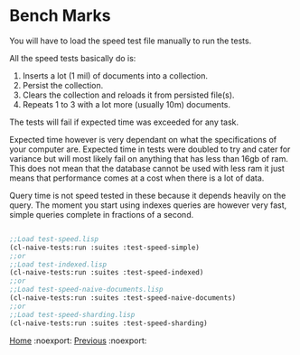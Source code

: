 * Bench Marks

You will have to load the speed test file manually to run the tests.

All the speed tests basically do is:

1. Inserts a lot (1 mil) of documents into a collection.
2. Persist the collection.
3. Clears the collection and reloads it from persisted file(s).
4. Repeats 1 to 3 with a lot more (usually 10m) documents.

The tests will fail if expected time was exceeded for any task.

Expected time however is very dependant on what the specifications of
your computer are. Expected time in tests were doubled to try and
cater for variance but will most likely fail on anything that has less
than 16gb of ram. This does not mean that the database cannot be used
with less ram it just means that performance comes at a cost when
there is a lot of data.

Query time is not speed tested in these because it depends heavily on
the query. The moment you start using indexes queries are however very
fast, simple queries complete in fractions of a second.


#+BEGIN_SRC lisp

;;Load test-speed.lisp
(cl-naive-tests:run :suites :test-speed-simple)
;;or
;;Load test-indexed.lisp
(cl-naive-tests:run :suites :test-speed-indexed)
;;or
;;Load test-speed-naive-documents.lisp
(cl-naive-tests:run :suites :test-speed-naive-documents)
;;or
;;Load test-speed-sharding.lisp
(cl-naive-tests:run :suites :test-speed-sharding)

#+END_SRC

[[file:home.org][Home]] :noexport: [[file:tests.org][Previous]] :noexport:
